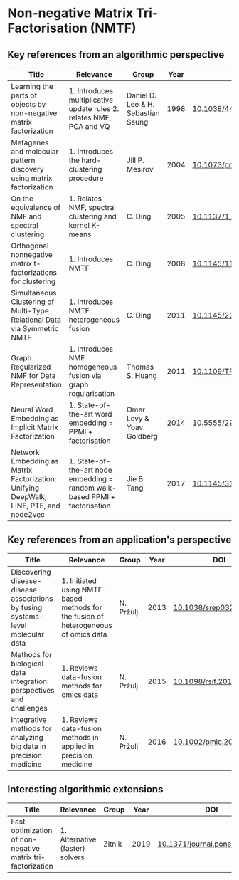 * Non-negative Matrix Tri-Factorisation (NMTF)


** Key references from an algorithmic perspective

|---------------------------------------------------------------------------------------+-----------------------------------------------------------------------------+------------------------------------+------+----------------------------|
| Title                                                                                 | Relevance                                                                   | Group                              | Year | DOI                        |
|---------------------------------------------------------------------------------------+-----------------------------------------------------------------------------+------------------------------------+------+----------------------------|
| Learning the parts of objects by non-negative matrix factorization                    | 1. Introduces multiplicative update rules 2. relates NMF, PCA and VQ        | Daniel D. Lee & H. Sebastian Seung | 1998 | [[http://doi.org/10.1038/44565][10.1038/44565]]              |
| Metagenes and molecular pattern discovery using matrix factorization                  | 1. Introduces the hard-clustering procedure                                 | Jill P. Mesirov                    | 2004 | [[https://doi.org/10.1073/pnas.0308531101][10.1073/pnas.0308531101]]    |
| On the equivalence of NMF and spectral clustering                                     | 1. Relates NMF, spectral clustering and kernel K-means                      | C. Ding                            | 2005 | [[https://doi.org/10.1137/1.9781611972757.70][10.1137/1.9781611972757.70]] |
| Orthogonal nonnegative matrix t-factorizations for clustering                         | 1. Introduces NMTF                                                          | C. Ding                            | 2008 | [[https://doi.org/10.1145/1150402.1150420][10.1145/1150402.1150420]]    |
| Simultaneous Clustering of Multi-Type Relational Data via Symmetric NMTF              | 1. Introduces NMTF heterogeneous fusion                                     | C. Ding                            | 2011 | [[https://doi.org/10.1145/2063576.2063621][10.1145/2063576.2063621]]    |
| Graph Regularized NMF for Data Representation                                         | 1. Introduces NMF homogeneous fusion via graph regularisation               | Thomas S. Huang                    | 2011 | [[https://doi.org/10.1109/TPAMI.2010.231][10.1109/TPAMI.2010.231]]     |
| Neural Word Embedding as Implicit Matrix Factorization                                | 1. State-of-the-art word embedding = PPMI + factorisation                   | Omer Levy & Yoav Goldberg          | 2014 | [[https://dl.acm.org/doi/10.5555/2969033.2969070][10.5555/2969033.2969070]]    |
| Network Embedding as Matrix Factorization: Unifying DeepWalk, LINE, PTE, and node2vec | 1. State-of-the-art node embedding = random walk-based PPMI + factorisation | Jie B Tang                         | 2017 | [[https://doi.org/10.1145/3159652.3159706][10.1145/3159652.3159706]]    |
|---------------------------------------------------------------------------------------+-----------------------------------------------------------------------------+------------------------------------+------+----------------------------|

** Key references from an application's perspective

|---------------------------------------------------------------------------------+-------------------------------------------------------------------------------------+-----------+------+------------------------|
| Title                                                                           | Relevance                                                                           | Group     | Year | DOI                    |
|---------------------------------------------------------------------------------+-------------------------------------------------------------------------------------+-----------+------+------------------------|
| Discovering disease-disease associations by fusing systems-level molecular data | 1. Initiated using NMTF-based methods for the fusion of heterogeneous of omics data | N. Pržulj | 2013 | [[https://doi.org/10.1038/srep03202][10.1038/srep03202]]      |
| Methods for biological data integration: perspectives and challenges            | 1. Reviews data-fusion methods for omics data                                       | N. Pržulj | 2015 | [[http://dx.doi.org/10.1098/rsif.2015.0571][10.1098/rsif.2015.0571]] |
| Integrative methods for analyzing big data in precision medicine                | 1. Reviews data-fusion methods in applied in precision medicine                     | N. Pržulj | 2016 | [[https://doi.org/10.1002/pmic.201500396][10.1002/pmic.201500396]] |
|---------------------------------------------------------------------------------+-------------------------------------------------------------------------------------+-----------+------+------------------------|

** Interesting algorithmic extensions

|------------------------------------------------------------+---------------------------------+--------+------+------------------------------|
| Title                                                      | Relevance                       | Group  | Year | DOI                          |
|------------------------------------------------------------+---------------------------------+--------+------+------------------------------|
| Fast optimization of non-negative matrix tri-factorization | 1. Alternative (faster) solvers | Zitnik | 2019 | [[https://doi.org/10.1371/journal.pone.0217994][10.1371/journal.pone.0217994]] |
|------------------------------------------------------------+---------------------------------+--------+------+------------------------------|
